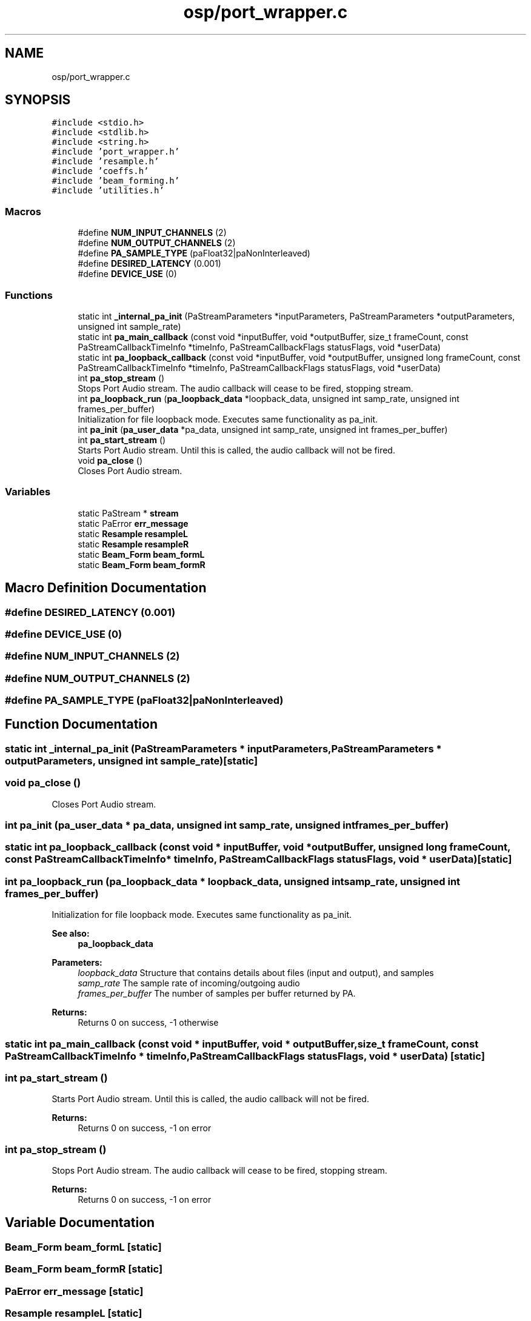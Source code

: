 .TH "osp/port_wrapper.c" 3 "Fri Feb 23 2018" "Open Speech Platform" \" -*- nroff -*-
.ad l
.nh
.SH NAME
osp/port_wrapper.c
.SH SYNOPSIS
.br
.PP
\fC#include <stdio\&.h>\fP
.br
\fC#include <stdlib\&.h>\fP
.br
\fC#include <string\&.h>\fP
.br
\fC#include 'port_wrapper\&.h'\fP
.br
\fC#include 'resample\&.h'\fP
.br
\fC#include 'coeffs\&.h'\fP
.br
\fC#include 'beam_forming\&.h'\fP
.br
\fC#include 'utilities\&.h'\fP
.br

.SS "Macros"

.in +1c
.ti -1c
.RI "#define \fBNUM_INPUT_CHANNELS\fP   (2)"
.br
.ti -1c
.RI "#define \fBNUM_OUTPUT_CHANNELS\fP   (2)"
.br
.ti -1c
.RI "#define \fBPA_SAMPLE_TYPE\fP   (paFloat32|paNonInterleaved)"
.br
.ti -1c
.RI "#define \fBDESIRED_LATENCY\fP   (0\&.001)"
.br
.ti -1c
.RI "#define \fBDEVICE_USE\fP   (0)"
.br
.in -1c
.SS "Functions"

.in +1c
.ti -1c
.RI "static int \fB_internal_pa_init\fP (PaStreamParameters *inputParameters, PaStreamParameters *outputParameters, unsigned int sample_rate)"
.br
.ti -1c
.RI "static int \fBpa_main_callback\fP (const void *inputBuffer, void *outputBuffer, size_t frameCount, const PaStreamCallbackTimeInfo *timeInfo, PaStreamCallbackFlags statusFlags, void *userData)"
.br
.ti -1c
.RI "static int \fBpa_loopback_callback\fP (const void *inputBuffer, void *outputBuffer, unsigned long frameCount, const PaStreamCallbackTimeInfo *timeInfo, PaStreamCallbackFlags statusFlags, void *userData)"
.br
.ti -1c
.RI "int \fBpa_stop_stream\fP ()"
.br
.RI "Stops Port Audio stream\&. The audio callback will cease to be fired, stopping stream\&. "
.ti -1c
.RI "int \fBpa_loopback_run\fP (\fBpa_loopback_data\fP *loopback_data, unsigned int samp_rate, unsigned int frames_per_buffer)"
.br
.RI "Initialization for file loopback mode\&. Executes same functionality as pa_init\&. "
.ti -1c
.RI "int \fBpa_init\fP (\fBpa_user_data\fP *pa_data, unsigned int samp_rate, unsigned int frames_per_buffer)"
.br
.ti -1c
.RI "int \fBpa_start_stream\fP ()"
.br
.RI "Starts Port Audio stream\&. Until this is called, the audio callback will not be fired\&. "
.ti -1c
.RI "void \fBpa_close\fP ()"
.br
.RI "Closes Port Audio stream\&. "
.in -1c
.SS "Variables"

.in +1c
.ti -1c
.RI "static PaStream * \fBstream\fP"
.br
.ti -1c
.RI "static PaError \fBerr_message\fP"
.br
.ti -1c
.RI "static \fBResample\fP \fBresampleL\fP"
.br
.ti -1c
.RI "static \fBResample\fP \fBresampleR\fP"
.br
.ti -1c
.RI "static \fBBeam_Form\fP \fBbeam_formL\fP"
.br
.ti -1c
.RI "static \fBBeam_Form\fP \fBbeam_formR\fP"
.br
.in -1c
.SH "Macro Definition Documentation"
.PP 
.SS "#define DESIRED_LATENCY   (0\&.001)"

.SS "#define DEVICE_USE   (0)"

.SS "#define NUM_INPUT_CHANNELS   (2)"

.SS "#define NUM_OUTPUT_CHANNELS   (2)"

.SS "#define PA_SAMPLE_TYPE   (paFloat32|paNonInterleaved)"

.SH "Function Documentation"
.PP 
.SS "static int _internal_pa_init (PaStreamParameters * inputParameters, PaStreamParameters * outputParameters, unsigned int sample_rate)\fC [static]\fP"

.SS "void pa_close ()"

.PP
Closes Port Audio stream\&. 
.SS "int pa_init (\fBpa_user_data\fP * pa_data, unsigned int samp_rate, unsigned int frames_per_buffer)"

.SS "static int pa_loopback_callback (const void * inputBuffer, void * outputBuffer, unsigned long frameCount, const PaStreamCallbackTimeInfo * timeInfo, PaStreamCallbackFlags statusFlags, void * userData)\fC [static]\fP"

.SS "int pa_loopback_run (\fBpa_loopback_data\fP * loopback_data, unsigned int samp_rate, unsigned int frames_per_buffer)"

.PP
Initialization for file loopback mode\&. Executes same functionality as pa_init\&. 
.PP
\fBSee also:\fP
.RS 4
\fBpa_loopback_data\fP
.RE
.PP
\fBParameters:\fP
.RS 4
\fIloopback_data\fP Structure that contains details about files (input and output), and samples 
.br
\fIsamp_rate\fP The sample rate of incoming/outgoing audio 
.br
\fIframes_per_buffer\fP The number of samples per buffer returned by PA\&.
.RE
.PP
\fBReturns:\fP
.RS 4
Returns 0 on success, -1 otherwise 
.RE
.PP

.SS "static int pa_main_callback (const void * inputBuffer, void * outputBuffer, size_t frameCount, const PaStreamCallbackTimeInfo * timeInfo, PaStreamCallbackFlags statusFlags, void * userData)\fC [static]\fP"

.SS "int pa_start_stream ()"

.PP
Starts Port Audio stream\&. Until this is called, the audio callback will not be fired\&. 
.PP
\fBReturns:\fP
.RS 4
Returns 0 on success, -1 on error 
.RE
.PP

.SS "int pa_stop_stream ()"

.PP
Stops Port Audio stream\&. The audio callback will cease to be fired, stopping stream\&. 
.PP
\fBReturns:\fP
.RS 4
Returns 0 on success, -1 on error 
.RE
.PP

.SH "Variable Documentation"
.PP 
.SS "\fBBeam_Form\fP beam_formL\fC [static]\fP"

.SS "\fBBeam_Form\fP beam_formR\fC [static]\fP"

.SS "PaError err_message\fC [static]\fP"

.SS "\fBResample\fP resampleL\fC [static]\fP"

.SS "\fBResample\fP resampleR\fC [static]\fP"

.SS "PaStream* stream\fC [static]\fP"

.SH "Author"
.PP 
Generated automatically by Doxygen for Open Speech Platform from the source code\&.
